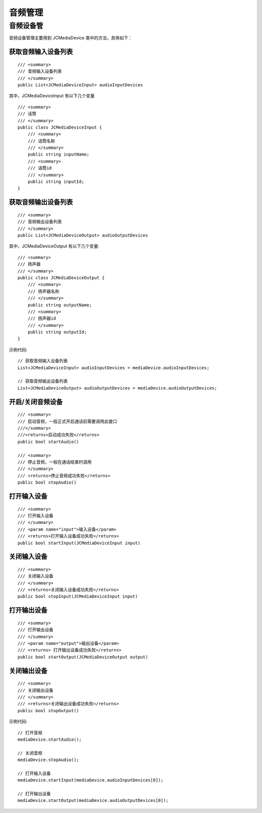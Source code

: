 .. _设备控制(windows):

音频管理
=======================

.. highlight:: csharp

音频设备管
---------------------------

音频设备管理主要用到 JCMediaDevice 类中的方法，具体如下：

获取音频输入设备列表
>>>>>>>>>>>>>>>>>>>>>>>>>>>>>>>

::

    /// <summary>
    /// 音频输入设备列表
    /// </summary>
    public List<JCMediaDeviceInput> audioInputDevices

其中，JCMediaDeviceInput 有以下几个变量
::
    
    /// <summary>
    /// 话筒
    /// </summary>
    public class JCMediaDeviceInput {
        /// <summary>
        /// 话筒名称
        /// </summary>
        public string inputName;
        /// <summary>
        /// 话筒id
        /// </summary>
        public string inputId;
    }


获取音频输出设备列表
>>>>>>>>>>>>>>>>>>>>>>>>>>>>>>>

::

    /// <summary>
    /// 音频输出设备列表
    /// </summary>
    public List<JCMediaDeviceOutput> audioOutputDevices

其中，JCMediaDeviceOutput 有以下几个变量::

    /// <summary>
    /// 扬声器
    /// </summary>
    public class JCMediaDeviceOutput {
        /// <summary>
        /// 扬声器名称
        /// </summary>
        public string outputName;
        /// <summary>
        /// 扬声器id
        /// </summary>
        public string outputId;
    }



示例代码::


    // 获取音频输入设备列表
    List<JCMediaDeviceInput> audioInputDevices = mediaDevice.audioInputDevices;

    // 获取音频输出设备列表
    List<JCMediaDeviceOutput> audioOutputDevices = mediaDevice.audioOutputDevices;


开启/关闭音频设备
>>>>>>>>>>>>>>>>>>>>>>>>>>>>>

::

    /// <summary>
    /// 启动音频，一般正式开启通话前需要调用此接口
    ///</summary>
    ///<returns>启动成功失败</returns>
    public bool startAudio()

    /// <summary>
    /// 停止音频，一般在通话结束时调用
    /// </summary>
    /// <returns>停止音频成功失败</returns>
    public bool stopAudio()


打开输入设备
>>>>>>>>>>>>>>>>>>>>>>>>>>>>>

::

    /// <summary>
    /// 打开输入设备
    /// </summary>
    /// <param name="input">输入设备</param>
    /// <returns>打开输入设备成功失败</returns>
    public bool startInput(JCMediaDeviceInput input)


关闭输入设备
>>>>>>>>>>>>>>>>>>>>>>>>>>>>>

::

    /// <summary>
    /// 关闭输入设备
    /// </summary>
    /// <returns>关闭输入设备成功失败</returns>
    public bool stopInput(JCMediaDeviceInput input)


打开输出设备
>>>>>>>>>>>>>>>>>>>>>>>>>>>>>

::

    /// <summary>
    /// 打开输出设备
    /// </summary>
    /// <param name="output">输出设备</param>
    /// <returns> 打开输出设备成功失败</returns>
    public bool startOutput(JCMediaDeviceOutput output)


关闭输出设备
>>>>>>>>>>>>>>>>>>>>>>>>>>>>>
::

    /// <summary>
    /// 关闭输出设备
    /// </summary>
    /// <returns>关闭输出设备成功失败</returns>
    public bool stopOutput()



示例代码::

    // 打开音频
    mediaDevice.startAudio();

    // 关闭音频
    mediaDevice.stopAudio();

    // 打开输入设备
    mediaDevice.startInput(mediaDevice.audioInputDevices[0]);

    // 打开输出设备
    mediaDevice.startOutput(mediaDevice.audioOutputDevices[0]); 